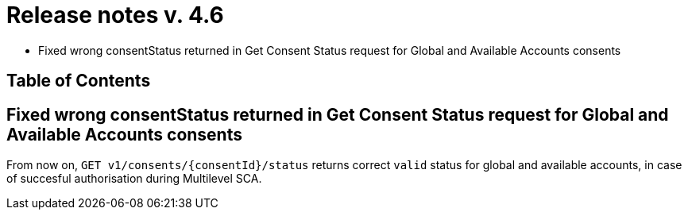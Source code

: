 = Release notes v. 4.6

* Fixed wrong consentStatus returned in Get Consent Status request for Global and
Available Accounts consents

== Table of Contents

== Fixed wrong consentStatus returned in Get Consent Status request for Global and Available Accounts consents

From now on, `GET v1/consents/{consentId}/status` returns correct `valid` status
for global and available accounts, in case of succesful authorisation during Multilevel SCA.